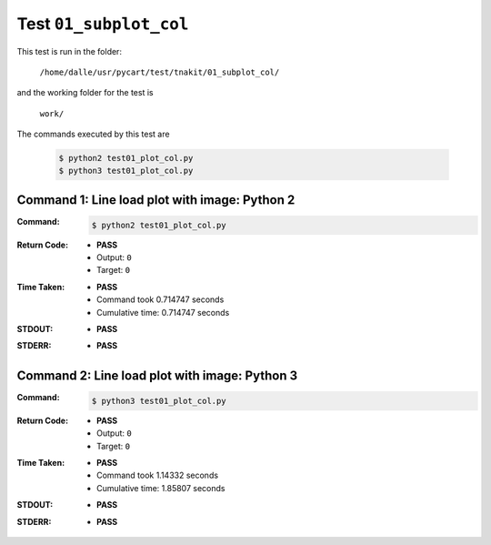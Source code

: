 
.. This documentation written by TestDriver()
   on 2020-03-14 at 16:17 PDT

Test ``01_subplot_col``
=========================

This test is run in the folder:

    ``/home/dalle/usr/pycart/test/tnakit/01_subplot_col/``

and the working folder for the test is

    ``work/``

The commands executed by this test are

    .. code-block:: console

        $ python2 test01_plot_col.py
        $ python3 test01_plot_col.py

Command 1: Line load plot with image: Python 2
-----------------------------------------------

:Command:
    .. code-block:: console

        $ python2 test01_plot_col.py

:Return Code:
    * **PASS**
    * Output: ``0``
    * Target: ``0``
:Time Taken:
    * **PASS**
    * Command took 0.714747 seconds
    * Cumulative time: 0.714747 seconds
:STDOUT:
    * **PASS**
:STDERR:
    * **PASS**

Command 2: Line load plot with image: Python 3
-----------------------------------------------

:Command:
    .. code-block:: console

        $ python3 test01_plot_col.py

:Return Code:
    * **PASS**
    * Output: ``0``
    * Target: ``0``
:Time Taken:
    * **PASS**
    * Command took 1.14332 seconds
    * Cumulative time: 1.85807 seconds
:STDOUT:
    * **PASS**
:STDERR:
    * **PASS**


